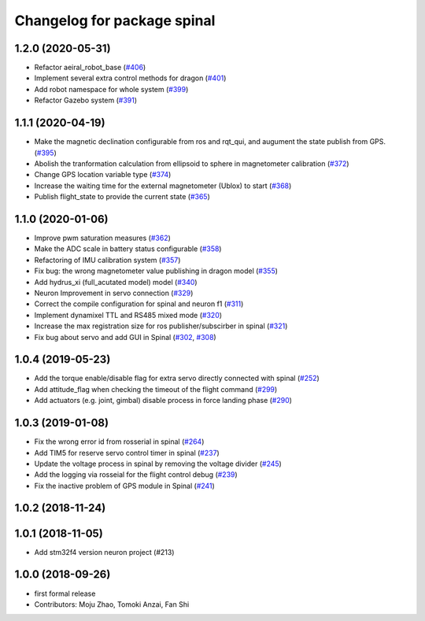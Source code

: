 ^^^^^^^^^^^^^^^^^^^^^^^^^^^^
Changelog for package spinal
^^^^^^^^^^^^^^^^^^^^^^^^^^^^

1.2.0 (2020-05-31)
------------------
* Refactor aeiral_robot_base (`#406 <https://github.com/JSKAerialRobot/aerial_robot/issues/406>`_)
* Implement several extra control methods for dragon (`#401 <https://github.com/JSKAerialRobot/aerial_robot/issues/401>`_)
* Add robot namespace for whole system (`#399 <https://github.com/JSKAerialRobot/aerial_robot/issues/399>`_)
* Refactor Gazebo system (`#391 <https://github.com/JSKAerialRobot/aerial_robot/issues/391>`_)

1.1.1 (2020-04-19)
------------------
* Make the magnetic declination configurable from ros and rqt_qui, and augument the state publish from GPS. (`#395 <https://github.com/JSKAerialRobot/aerial_robot/issues/395>`_)
* Abolish the tranformation calculation from ellipsoid to sphere in magnetometer calibration (`#372 <https://github.com/JSKAerialRobot/aerial_robot/issues/372>`_)
* Change GPS location variable type (`#374 <https://github.com/JSKAerialRobot/aerial_robot/issues/374>`_)
* Increase the waiting time for the external magnetometer (Ublox) to start (`#368 <https://github.com/JSKAerialRobot/aerial_robot/issues/368>`_)
* Publish flight_state to provide the current state (`#365 <https://github.com/JSKAerialRobot/aerial_robot/issues/365>`_)

1.1.0 (2020-01-06)
------------------
* Improve pwm saturation measures (`#362 <https://github.com/JSKAerialRobot/aerial_robot/issues/362>`_)
* Make the ADC scale in battery status configurable (`#358 <https://github.com/JSKAerialRobot/aerial_robot/issues/358>`_)
* Refactoring of IMU calibration system (`#357 <https://github.com/JSKAerialRobot/aerial_robot/issues/357>`_)
* Fix bug: the wrong magnetometer value publishing in dragon model (`#355 <https://github.com/JSKAerialRobot/aerial_robot/issues/355>`_)
* Add hydrus_xi (full_acutated model) model (`#340 <https://github.com/JSKAerialRobot/aerial_robot/issues/340>`_)
* Neuron Improvement in servo connection (`#329 <https://github.com/JSKAerialRobot/aerial_robot/issues/329>`_)
* Correct the compile configuration for spinal and neuron f1 (`#311 <https://github.com/JSKAerialRobot/aerial_robot/issues/311>`_)
* Implement dynamixel TTL and RS485 mixed mode (`#320 <https://github.com/JSKAerialRobot/aerial_robot/issues/320>`_)
* Increase the  max registration size for ros publisher/subscirber in spinal (`#321 <https://github.com/JSKAerialRobot/aerial_robot/issues/321>`_)
* Fix bug about servo and add GUI in Spinal (`#302 <https://github.com/JSKAerialRobot/aerial_robot/issues/302>`_, `#308 <https://github.com/JSKAerialRobot/aerial_robot/issues/308>`_)

1.0.4 (2019-05-23)
------------------
* Add the torque enable/disable flag for extra servo directly connected with spinal (`#252 <https://github.com/JSKAerialRobot/aerial_robot/issues/252>`_)
* Add attitude_flag when checking the timeout of the flight command (`#299 <https://github.com/JSKAerialRobot/aerial_robot/issues/299>`_)
* Add actuators (e.g. joint, gimbal) disable process in force landing phase (`#290 <https://github.com/JSKAerialRobot/aerial_robot/issues/290>`_)

1.0.3 (2019-01-08)
------------------
* Fix the wrong error id  from rosserial in spinal (`#264 <https://github.com/JSKAerialRobot/aerial_robot/issues/264>`_)
* Add TIM5 for reserve servo control timer in spinal (`#237 <https://github.com/JSKAerialRobot/aerial_robot/issues/237>`_)
* Update the voltage process in spinal by removing the voltage divider (`#245 <https://github.com/JSKAerialRobot/aerial_robot/issues/245>`_)
* Add the logging via rosseial for the flight control debug (`#239 <https://github.com/JSKAerialRobot/aerial_robot/issues/239>`_)
* Fix the inactive problem of GPS module in Spinal (`#241 <https://github.com/JSKAerialRobot/aerial_robot/issues/241>`_)

1.0.2 (2018-11-24)
------------------

1.0.1 (2018-11-05)
------------------
* Add stm32f4 version neuron project (#213)

1.0.0 (2018-09-26)
------------------
* first formal release
* Contributors: Moju Zhao, Tomoki Anzai, Fan Shi
